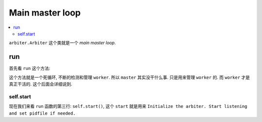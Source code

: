 .. _tutorial_arbiter:

Main master loop
=================

.. contents::
    :local:

``arbiter.Arbiter`` 这个类就是一个 `main master loop`.

run
---

首先看 ``run`` 这个方法:

.. code-block:: python
   :linenos:

    def run(self):
        "Main master loop."
        self.start()
        util._setproctitle("master [%s]" % self.proc_name)

        try:
            self.manage_workers()

            while True:
                self.maybe_promote_master()

                sig = self.SIG_QUEUE.pop(0) if len(self.SIG_QUEUE) else None
                if sig is None:
                    self.sleep()
                    self.murder_workers()
                    self.manage_workers()
                    continue

                if sig not in self.SIG_NAMES:
                    self.log.info("Ignoring unknown signal: %s", sig)
                    continue

                signame = self.SIG_NAMES.get(sig)
                handler = getattr(self, "handle_%s" % signame, None)
                if not handler:
                    self.log.error("Unhandled signal: %s", signame)
                    continue
                self.log.info("Handling signal: %s", signame)
                handler()
                self.wakeup()
        except StopIteration:
            self.halt()
        except KeyboardInterrupt:
            self.halt()
        except HaltServer as inst:
            self.halt(reason=inst.reason, exit_status=inst.exit_status)
        except SystemExit:
            raise
        except Exception:
            self.log.info("Unhandled exception in main loop",
                          exc_info=True)
            self.stop(False)
            if self.pidfile is not None:
                self.pidfile.unlink()
            sys.exit(-1)

这个方法就是一个死循环, 不断的检测和管理 ``worker``. 所以 ``master`` 其实没干什么事.
只是用来管理 ``worker`` 的. 而 ``worker`` 才是真正干活的. 这个后面会详细说到.

self.start
^^^^^^^^^^

现在我们来看 ``run`` 函数的第三行: ``self.start()``, 这个 ``start`` 就是用来
``Initialize the arbiter. Start listening and set pidfile if needed.``


.. code-block:: python
   :linenos:

    def start(self):
        """\
        Initialize the arbiter. Start listening and set pidfile if needed.
        """
        self.log.info("Starting gunicorn %s", __version__)

        if 'GUNICORN_PID' in os.environ:
            self.master_pid = int(os.environ.get('GUNICORN_PID'))
            self.proc_name = self.proc_name + ".2"
            self.master_name = "Master.2"

        self.pid = os.getpid()
        if self.cfg.pidfile is not None:
            pidname = self.cfg.pidfile
            if self.master_pid != 0:
                pidname += ".2"
            self.pidfile = Pidfile(pidname)
            self.pidfile.create(self.pid)
        self.cfg.on_starting(self)

        self.init_signals()
        if not self.LISTENERS:
            self.LISTENERS = create_sockets(self.cfg, self.log)

        listeners_str = ",".join([str(l) for l in self.LISTENERS])
        self.log.debug("Arbiter booted")
        self.log.info("Listening at: %s (%s)", listeners_str, self.pid)
        self.log.info("Using worker: %s", self.cfg.worker_class_str)

        # check worker class requirements
        if hasattr(self.worker_class, "check_config"):
            self.worker_class.check_config(self.cfg, self.log)

        self.cfg.when_ready(self)
